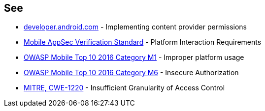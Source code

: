 == See

* https://developer.android.com/guide/topics/providers/content-provider-creating#Permissions[developer.android.com] - Implementing content provider permissions
* https://mobile-security.gitbook.io/masvs/security-requirements/0x11-v6-interaction_with_the_environment[Mobile AppSec Verification Standard] - Platform Interaction Requirements
* https://owasp.org/www-project-mobile-top-10/2016-risks/m1-improper-platform-usage[OWASP Mobile Top 10 2016 Category M1] - Improper platform usage
* https://owasp.org/www-project-mobile-top-10/2016-risks/m6-insecure-authorization[OWASP Mobile Top 10 2016 Category M6] - Insecure Authorization
* https://cwe.mitre.org/data/definitions/1220[MITRE, CWE-1220] - Insufficient Granularity of Access Control